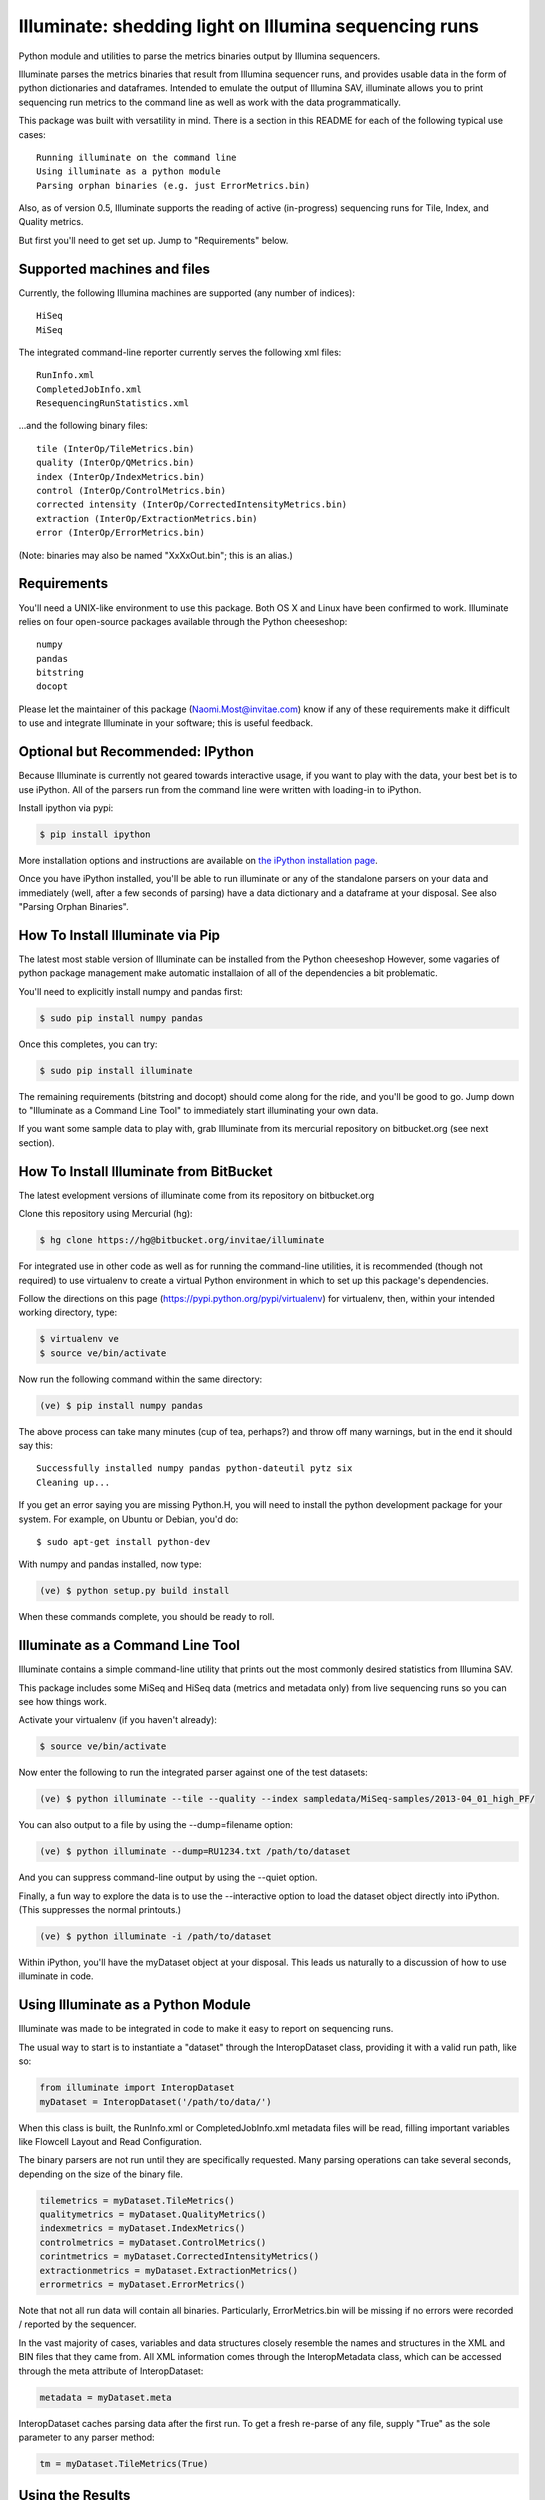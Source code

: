 ******************************************************
Illuminate: shedding light on Illumina sequencing runs
******************************************************

Python module and utilities to parse the metrics binaries output by Illumina sequencers.

Illuminate parses the metrics binaries that result from Illumina sequencer runs, and provides usable data in the form of python dictionaries and dataframes.
Intended to emulate the output of Illumina SAV, illuminate allows you to print sequencing run metrics to the command line as well as work with the data programmatically.

This package was built with versatility in mind. There is a section in this README for each of the following typical use cases::

  Running illuminate on the command line
  Using illuminate as a python module
  Parsing orphan binaries (e.g. just ErrorMetrics.bin)

Also, as of version 0.5, Illuminate supports the reading of active (in-progress) sequencing runs for Tile, Index, and Quality metrics.

But first you'll need to get set up. Jump to "Requirements" below.

Supported machines and files
----------------------------

Currently, the following Illumina machines are supported (any number of indices)::

  HiSeq
  MiSeq

The integrated command-line reporter currently serves the following xml files::

  RunInfo.xml
  CompletedJobInfo.xml
  ResequencingRunStatistics.xml

...and the following binary files::

  tile (InterOp/TileMetrics.bin)
  quality (InterOp/QMetrics.bin)
  index (InterOp/IndexMetrics.bin)
  control (InterOp/ControlMetrics.bin)
  corrected intensity (InterOp/CorrectedIntensityMetrics.bin)
  extraction (InterOp/ExtractionMetrics.bin)
  error (InterOp/ErrorMetrics.bin)

(Note: binaries may also be named "XxXxOut.bin"; this is an alias.)

Requirements
------------

You'll need a UNIX-like environment to use this package. Both OS X and Linux have been confirmed to work.
Illuminate relies on four open-source packages available through the Python cheeseshop::

  numpy
  pandas
  bitstring
  docopt

Please let the maintainer of this package (Naomi.Most@invitae.com) know if any of these requirements make it difficult to use and integrate Illuminate in your software; this is useful feedback.

Optional but Recommended: IPython
---------------------------------

Because Illuminate is currently not geared towards interactive usage, if you want to play 
with the data, your best bet is to use iPython.  All of the parsers run from the command
line were written with loading-in to iPython.

Install ipython via pypi:

.. code-block:: bash

  $ pip install ipython
  
More installation options and instructions are available on `the iPython installation page <http://ipython.org/ipython-doc/stable/install/install.html>`_.

Once you have iPython installed, you'll be able to run illuminate or any of the
standalone parsers on your data and immediately (well, after a few seconds of parsing)
have a data dictionary and a dataframe at your disposal. See also "Parsing Orphan Binaries".

How To Install Illuminate via Pip
---------------------------------

The latest most stable version of Illuminate can be installed from the Python cheeseshop
However, some vagaries of python package management make automatic installaion of all of
the dependencies a bit problematic.

You'll need to explicitly install numpy and pandas first:

.. code-block:: bash

  $ sudo pip install numpy pandas

Once this completes, you can try:

.. code-block:: bash

  $ sudo pip install illuminate

The remaining requirements (bitstring and docopt) should come along for the ride,
and you'll be good to go.  Jump down to "Illuminate as a Command Line Tool" 
to immediately start illuminating your own data.

If you want some sample data to play with, grab Illuminate from its mercurial
repository on bitbucket.org (see next section).

How To Install Illuminate from BitBucket
----------------------------------------

The latest evelopment versions of illuminate come from its repository on bitbucket.org

Clone this repository using Mercurial (hg):

.. code-block:: bash

  $ hg clone https://hg@bitbucket.org/invitae/illuminate

For integrated use in other code as well as for running the command-line utilities, it is 
recommended (though not required) to use virtualenv to create a virtual Python environment 
in which to set up this package's dependencies.

Follow the directions on this page (https://pypi.python.org/pypi/virtualenv) for 
virtualenv, then, within your intended working directory, type:

.. code-block:: bash

  $ virtualenv ve
  $ source ve/bin/activate

Now run the following command within the same directory:

.. code-block:: bash

  (ve) $ pip install numpy pandas

The above process can take many minutes (cup of tea, perhaps?) and throw off many warnings, 
but in the end it should say this::

  Successfully installed numpy pandas python-dateutil pytz six
  Cleaning up...

If you get an error saying you are missing Python.H, you will need to install the python development
package for your system. For example, on Ubuntu or Debian, you'd do::

  $ sudo apt-get install python-dev

With numpy and pandas installed, now type:

.. code-block:: bash

  (ve) $ python setup.py build install

When these commands complete, you should be ready to roll.

Illuminate as a Command Line Tool
---------------------------------

Illuminate contains a simple command-line utility that prints out the most 
commonly desired statistics from Illumina SAV.
 
This package includes some MiSeq and HiSeq data (metrics and metadata only) from live 
sequencing runs so you can see how things work.

Activate your virtualenv (if you haven't already):

.. code-block:: bash

  $ source ve/bin/activate
  
Now enter the following to run the integrated parser against one of the test datasets:

.. code-block:: bash

  (ve) $ python illuminate --tile --quality --index sampledata/MiSeq-samples/2013-04_01_high_PF/

You can also output to a file by using the --dump=filename option:

.. code-block:: bash

  (ve) $ python illuminate --dump=RU1234.txt /path/to/dataset

And you can suppress command-line output by using the --quiet option.

Finally, a fun way to explore the data is to use the --interactive option to load
the dataset object directly into iPython. (This suppresses the normal printouts.)

.. code-block:: bash

  (ve) $ python illuminate -i /path/to/dataset

Within iPython, you'll have the myDataset object at your disposal. This leads us naturally
to a discussion of how to use illuminate in code.

Using Illuminate as a Python Module
-----------------------------------

Illuminate was made to be integrated in code to make it easy to report on sequencing runs.

The usual way to start is to instantiate a "dataset" through the InteropDataset class,  
providing it with a valid run path, like so:

.. code-block:: python

  from illuminate import InteropDataset
  myDataset = InteropDataset('/path/to/data/')

When this class is built, the RunInfo.xml or CompletedJobInfo.xml metadata files will be
read, filling important variables like Flowcell Layout and Read Configuration.

The binary parsers are not run until they are specifically requested. Many parsing operations
can take several seconds, depending on the size of the binary file.

.. code-block:: python

  tilemetrics = myDataset.TileMetrics()
  qualitymetrics = myDataset.QualityMetrics()
  indexmetrics = myDataset.IndexMetrics()
  controlmetrics = myDataset.ControlMetrics()
  corintmetrics = myDataset.CorrectedIntensityMetrics()
  extractionmetrics = myDataset.ExtractionMetrics()
  errormetrics = myDataset.ErrorMetrics()

Note that not all run data will contain all binaries. Particularly, ErrorMetrics.bin will be 
missing if no errors were recorded / reported by the sequencer.

In the vast majority of cases, variables and data structures closely resemble the names 
and structures in the XML and BIN files that they came from.  All XML information comes 
through the InteropMetadata class, which can be accessed through the meta attribute of 
InteropDataset:

.. code-block:: python

  metadata = myDataset.meta
  
InteropDataset caches parsing data after the first run. To get a fresh re-parse of any 
file, supply "True" as the sole parameter to any parser method:

.. code-block:: python

  tm = myDataset.TileMetrics(True)

Using the Results
-----------------

The two main methods you have access to in every parser class are the data dictionary
and the DataFrame, accessed as .data and .df respectively.

Each parser produces a "data" dictionary from the raw data.  The data dict reflects
the format of the binary itself, so each parser has a slightly different set of keys.
For example::

  TileMetrics.data.keys() 

...produces::

  ['tile', 'lane', 'code', 'value']
  
This dictionary is used to set up a `pandas <http://pandas.pydata.org/>`_ DataFrame, a tutorial for which is outside the
scope of this document, but here's `an introduction to data structures in Pandas <http://pandas.pydata.org/pandas-docs/dev/dsintro.html>`_ to get you going.

Parsing Orphan Binaries
-----------------------

If you just have a single binary file, you can run the matching parser from the command line:

.. code-block:: bash

  $ ipython -i illuminate/error_metrics.py sampledata/MiSeq-samples/2013-04_10_has_errors/InterOp/TileMetricsOut.bin 

The parsers are designed to exist apart from their parent dataset, so it's possible to call 
any one of them without having the entire dataset directory at hand. However, some parsers 
(like TileMetrics and QualityMetrics) rely on information about the Read Configuration and/or 
Flowcell Layout (both pieces of data coming from the XML).

Illuminate has been seeded with some typical defaults for MiSeq, but if you are using a HiSeq,
or you know you have a different configuration, supply read_config and flowcell_layout as named 
arguments to these parsers, like so:

.. code-block:: python

  from illuminate import InteropTileMetrics  
  tilemetrics = InteropTileMetrics('/path/to/TileMetrics.bin',
                         read_config = [{'read_num': 1, 'cycles': 151, 'is_index': 0},
                                        {'read_num': 2, 'cycles': 6, 'is_index': 1},
                                        {'read_num': 3, 'cycles': 151, 'is_index':0}],
                         flowcell_layout = { 'lanecount': 1, 'surfacecount': 2,
                                             'swathcount': 1, 'tilecount': 14 } )

More Sample Data
----------------

More sample data from MiSeq and HiSeq machines will be found in the 
`Downloads <https://bitbucket.org/invitae/illuminate/downloads>`_
section of this bitbucket repository.

If you'd like to contribute sample data, contact the maintainer of 
this repository (naomi.most@invitae.com) along with a brief description.

Support and Maintenance
-----------------------

Illumina's metrics data, until recently, could only be parsed and interpreted via Illumina's 
proprietary "SAV" software which only runs on Windows and can't be sourced programmatically.

This library was developed in-house at InVitae, a CLIA-certified genetic diagnostics 
company that offers customizable, clinically-relevant sequencing panels, as a response to 
the need to emulate Illumina SAV's output in a program-accessible way.

`Invitae <https://invitae.com>`_ currently uses these parsers in conjunction with site-specific reporting scripts to 
produce automated sequencing run metrics as a check on the health of the run and the machines 
themselves.

This tool was intended from the beginning to be generalizable and open-sourced to the public.
It comes with the MIT License, meaning you are free to modify it for commercial and non-
commercial uses; just don't try to sell it as-is.

Contributions, extensions, bug reports, suggestions, and swear words all happily accepted, 
in that order.

naomi.most@invitae.com 
Spring 2013
